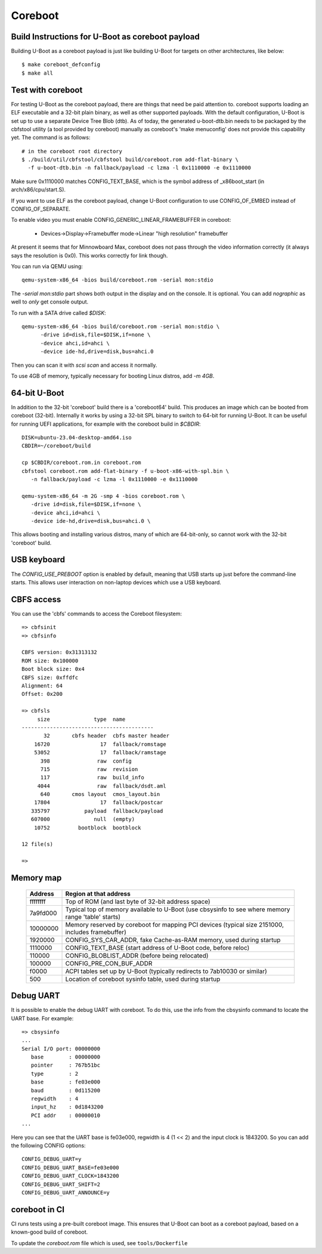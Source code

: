 .. SPDX-License-Identifier: GPL-2.0+
.. sectionauthor:: Bin Meng <bmeng.cn@gmail.com>

Coreboot
========

Build Instructions for U-Boot as coreboot payload
-------------------------------------------------
Building U-Boot as a coreboot payload is just like building U-Boot for targets
on other architectures, like below::

   $ make coreboot_defconfig
   $ make all

Test with coreboot
------------------
For testing U-Boot as the coreboot payload, there are things that need be paid
attention to. coreboot supports loading an ELF executable and a 32-bit plain
binary, as well as other supported payloads. With the default configuration,
U-Boot is set up to use a separate Device Tree Blob (dtb). As of today, the
generated u-boot-dtb.bin needs to be packaged by the cbfstool utility (a tool
provided by coreboot) manually as coreboot's 'make menuconfig' does not provide
this capability yet. The command is as follows::

   # in the coreboot root directory
   $ ./build/util/cbfstool/cbfstool build/coreboot.rom add-flat-binary \
     -f u-boot-dtb.bin -n fallback/payload -c lzma -l 0x1110000 -e 0x1110000

Make sure 0x1110000 matches CONFIG_TEXT_BASE, which is the symbol address
of _x86boot_start (in arch/x86/cpu/start.S).

If you want to use ELF as the coreboot payload, change U-Boot configuration to
use CONFIG_OF_EMBED instead of CONFIG_OF_SEPARATE.

To enable video you must enable CONFIG_GENERIC_LINEAR_FRAMEBUFFER in coreboot:

   - Devices->Display->Framebuffer mode->Linear "high resolution" framebuffer

At present it seems that for Minnowboard Max, coreboot does not pass through
the video information correctly (it always says the resolution is 0x0). This
works correctly for link though.

You can run via QEMU using::

  qemu-system-x86_64 -bios build/coreboot.rom -serial mon:stdio

The `-serial mon:stdio` part shows both output in the display and on the
console. It is optional. You can add `nographic` as well to *only* get console
output.

To run with a SATA drive called `$DISK`::

  qemu-system-x86_64 -bios build/coreboot.rom -serial mon:stdio \
	-drive id=disk,file=$DISK,if=none \
	-device ahci,id=ahci \
	-device ide-hd,drive=disk,bus=ahci.0

Then you can scan it with `scsi scan` and access it normally.

To use 4GB of memory, typically necessary for booting Linux distros, add
`-m 4GB`.

64-bit U-Boot
-------------

In addition to the 32-bit 'coreboot' build there is a 'coreboot64' build. This
produces an image which can be booted from coreboot (32-bit). Internally it
works by using a 32-bit SPL binary to switch to 64-bit for running U-Boot. It
can be useful for running UEFI applications, for example with the coreboot
build in `$CBDIR`::

   DISK=ubuntu-23.04-desktop-amd64.iso
   CBDIR=~/coreboot/build

   cp $CBDIR/coreboot.rom.in coreboot.rom
   cbfstool coreboot.rom add-flat-binary -f u-boot-x86-with-spl.bin \
      -n fallback/payload -c lzma -l 0x1110000 -e 0x1110000

   qemu-system-x86_64 -m 2G -smp 4 -bios coreboot.rom \
      -drive id=disk,file=$DISK,if=none \
      -device ahci,id=ahci \
      -device ide-hd,drive=disk,bus=ahci.0 \

This allows booting and installing various distros, many of which are
64-bit-only, so cannot work with the 32-bit 'coreboot' build.

USB keyboard
------------

The `CONFIG_USE_PREBOOT` option is enabled by default, meaning that USB starts
up just before the command-line starts. This allows user interaction on
non-laptop devices which use a USB keyboard.

CBFS access
-----------

You can use the 'cbfs' commands to access the Coreboot filesystem::

   => cbfsinit
   => cbfsinfo

   CBFS version: 0x31313132
   ROM size: 0x100000
   Boot block size: 0x4
   CBFS size: 0xffdfc
   Alignment: 64
   Offset: 0x200

   => cbfsls
        size              type  name
   ------------------------------------------
          32       cbfs header  cbfs master header
       16720                17  fallback/romstage
       53052                17  fallback/ramstage
         398               raw  config
         715               raw  revision
         117               raw  build_info
        4044               raw  fallback/dsdt.aml
         640       cmos layout  cmos_layout.bin
       17804                17  fallback/postcar
      335797           payload  fallback/payload
      607000              null  (empty)
       10752         bootblock  bootblock

   12 file(s)

   =>

Memory map
----------

  ==========  ==================================================================
     Address  Region at that address
  ==========  ==================================================================
    ffffffff  Top of ROM (and last byte of 32-bit address space)
    7a9fd000  Typical top of memory available to U-Boot
              (use cbsysinfo to see where memory range 'table' starts)
    10000000  Memory reserved by coreboot for mapping PCI devices
              (typical size 2151000, includes framebuffer)
     1920000  CONFIG_SYS_CAR_ADDR, fake Cache-as-RAM memory, used during startup
     1110000  CONFIG_TEXT_BASE (start address of U-Boot code, before reloc)
      110000  CONFIG_BLOBLIST_ADDR (before being relocated)
      100000  CONFIG_PRE_CON_BUF_ADDR
       f0000  ACPI tables set up by U-Boot
              (typically redirects to 7ab10030 or similar)
         500  Location of coreboot sysinfo table, used during startup
  ==========  ==================================================================


Debug UART
----------

It is possible to enable the debug UART with coreboot. To do this, use the
info from the cbsysinfo command to locate the UART base. For example::

   => cbsysinfo
   ...
   Serial I/O port: 00000000
      base        : 00000000
      pointer     : 767b51bc
      type        : 2
      base        : fe03e000
      baud        : 0d115200
      regwidth    : 4
      input_hz    : 0d1843200
      PCI addr    : 00000010
   ...

Here you can see that the UART base is fe03e000, regwidth is 4 (1 << 2) and the
input clock is 1843200. So you can add the following CONFIG options::

   CONFIG_DEBUG_UART=y
   CONFIG_DEBUG_UART_BASE=fe03e000
   CONFIG_DEBUG_UART_CLOCK=1843200
   CONFIG_DEBUG_UART_SHIFT=2
   CONFIG_DEBUG_UART_ANNOUNCE=y

coreboot in CI
--------------

CI runs tests using a pre-built coreboot image. This ensures that U-Boot can
boot as a coreboot payload, based on a known-good build of coreboot.

To update the `coreboot.rom` file which is used, see ``tools/Dockerfile``
